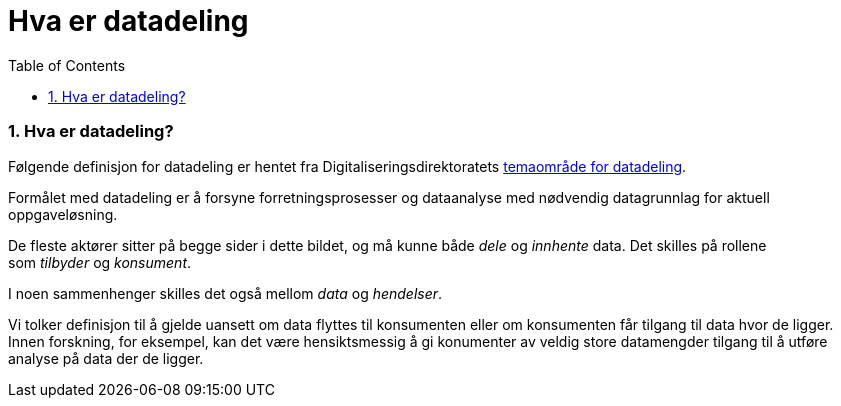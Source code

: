 = Hva er datadeling
:wysiwig_editing: 1
ifeval::[{wysiwig_editing} == 1]
:imagepath: ../images/
endif::[]
ifeval::[{wysiwig_editing} == 0]
:imagepath: main@unit-ra:unit-ra-datadeling-tilnærming:
endif::[]
:toc: left
:experimental:
:toclevels: 4
:sectnums:
:sectnumlevels: 9

=== Hva er datadeling?

Følgende definisjon for datadeling er hentet fra
Digitaliseringsdirektoratets
https://nasjonal-arkitektur.github.io/architecture-repository/data-sharing/data-sharing.html#_hva_er_datadeling[temaområde
for datadeling].

****
Formålet med datadeling er å forsyne forretningsprosesser og dataanalyse
med nødvendig datagrunnlag for aktuell oppgaveløsning.

De fleste aktører sitter på begge sider i dette bildet, og må kunne
både _dele_ og _innhente_ data. Det skilles på rollene
som _tilbyder_ og _konsument_.

I noen sammenhenger skilles det også mellom _data_ og _hendelser_.
****

Vi tolker definisjon til å gjelde uansett om data flyttes til konsumenten eller om konsumenten får tilgang til data hvor de ligger.  Innen forskning, for eksempel, kan det være hensiktsmessig å gi konumenter av veldig store datamengder tilgang til å utføre analyse på data der de ligger.



